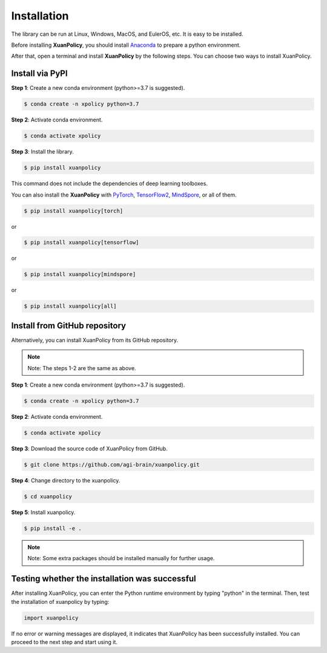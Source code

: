 Installation
===========================

The library can be run at Linux, Windows, MacOS, and EulerOS, etc. It is easy to be installed.

Before installing **XuanPolicy**, you should install Anaconda_ to prepare a python environment.

After that, open a terminal and install **XuanPolicy** by the following steps.
You can choose two ways to install XuanPolicy.

.. raw:: html

   <br><hr>

Install via PyPI
---------------------------------------------

**Step 1**: Create a new conda environment (python>=3.7 is suggested).

.. code-block:: console

    $ conda create -n xpolicy python=3.7

**Step 2**: Activate conda environment.

.. code-block:: console
    
    $ conda activate xpolicy

**Step 3**: Install the library.

.. code-block:: console
    
    $ pip install xuanpolicy

This command does not include the dependencies of deep learning toolboxes. 

You can also install the **XuanPolicy** with PyTorch_, TensorFlow2_, MindSpore_, or all of them.

.. code-block:: console
    
    $ pip install xuanpolicy[torch]

or

.. code-block:: console
    
    $ pip install xuanpolicy[tensorflow]

or

.. code-block:: console
    
    $ pip install xuanpolicy[mindspore]

or

.. code-block:: console

    $ pip install xuanpolicy[all]

Install from GitHub repository
---------------------------------------------

Alternatively, you can install XuanPolicy from its GitHub repository.

.. note::

    Note: The steps 1-2 are the same as above.

**Step 1**: Create a new conda environment (python>=3.7 is suggested).

.. code-block:: console

    $ conda create -n xpolicy python=3.7

**Step 2**: Activate conda environment.

.. code-block:: console

    $ conda activate xpolicy

**Step 3**: Download the source code of XuanPolicy from GitHub.

.. code-block:: console

    $ git clone https://github.com/agi-brain/xuanpolicy.git

**Step 4**: Change directory to the xuanpolicy.

.. code-block:: console

    $ cd xuanpolicy

**Step 5**: Install xuanpolicy.

.. code-block:: console

    $ pip install -e .

.. note::

    Note: Some extra packages should be installed manually for further usage.

.. _Anaconda: https://www.anaconda.com/download
.. _PyTorch: https://pytorch.org/get-started/locally/
.. _TensorFlow2: https://www.tensorflow.org/install
.. _MindSpore: https://www.mindspore.cn/install/en

.. raw:: html

   <br><hr>

Testing whether the installation was successful
--------------------------------------------------------------------

After installing XuanPolicy, you can enter the Python runtime environment by typing "python" in the terminal.
Then, test the installation of xuanpolicy by typing:

.. code-block:: python

    import xuanpolicy

If no error or warning messages are displayed, it indicates that XuanPolicy has been successfully installed.
You can proceed to the next step and start using it.

